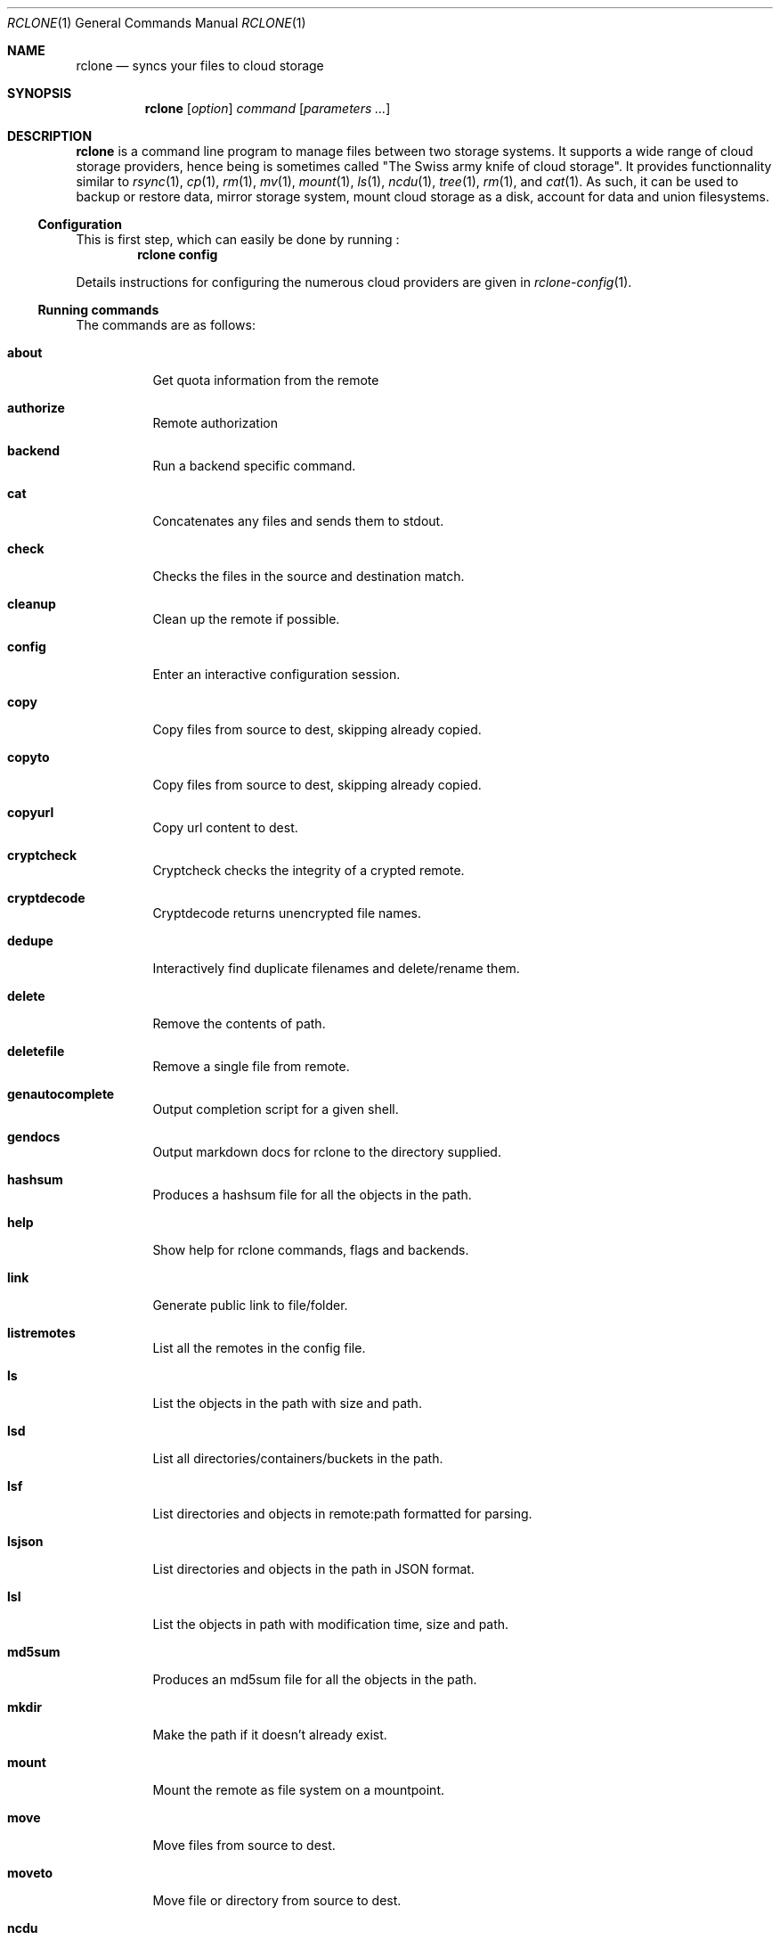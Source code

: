 .Dd January 21, 2021
.Dt RCLONE 1
.Os
.Sh NAME
.Nm rclone
.Nd syncs your files to cloud storage
.Sh SYNOPSIS
.Nm
.Op Ar option
.Ar command
.Op Ar parameters ...
.Sh DESCRIPTION
.Nm
is a command line program to manage files between two storage systems. It supports a wide range of cloud storage providers, hence being is sometimes called
.Qq The Swiss army knife of cloud storage .
It provides functionnality similar to
.Xr rsync 1 ,
.Xr cp 1 ,
.Xr rm  1 ,
.Xr mv 1 ,
.Xr mount 1 ,
.Xr ls 1 ,
.Xr ncdu 1 ,
.Xr tree 1 ,
.Xr rm 1 , and
.Xr cat 1 .
As such, it can be used to backup or restore data, mirror storage system, mount cloud storage as a disk,
account for data and union filesystems.
.Pp
.Ss Configuration
This is first step, which can easily be done by running :
.Dl rclone config
.Pp
Details instructions for configuring the numerous cloud providers are given in
.Xr rclone-config 1 .
.Pp
.Ss Running commands
The commands are as follows:
.Bl -tag
.It Cm about
Get quota information from the remote
.It Cm authorize
Remote authorization
.It Cm  backend
Run a backend specific command.
.It Cm  cat
Concatenates any files and sends them to stdout.
.It Cm  check
Checks the files in the source and destination match.
.It Cm  cleanup
Clean up the remote if possible.
.It Cm  config
Enter an interactive configuration session.
.It Cm  copy
Copy files from source to dest, skipping already copied.
.It Cm  copyto
Copy files from source to dest, skipping already copied.
.It Cm  copyurl
Copy url content to dest.
.It Cm  cryptcheck
Cryptcheck checks the integrity of a crypted remote.
.It Cm  cryptdecode
Cryptdecode returns unencrypted file names.
.It Cm  dedupe
Interactively find duplicate filenames and delete/rename them.
.It Cm  delete
Remove the contents of path.
.It Cm  deletefile
Remove a single file from remote.
.It Cm  genautocomplete
Output completion script for a given shell.
.It Cm  gendocs
Output markdown docs for rclone to the directory supplied.
.It Cm  hashsum
Produces a hashsum file for all the objects in the path.
.It Cm  help
Show help for rclone commands, flags and backends.
.It Cm  link
Generate public link to file/folder.
.It Cm  listremotes
List all the remotes in the config file.
.It Cm  ls
List the objects in the path with size and path.
.It Cm  lsd
List all directories/containers/buckets in the path.
.It Cm  lsf
List directories and objects in remote:path formatted for parsing.
.It Cm  lsjson
List directories and objects in the path in JSON format.
.It Cm  lsl
List the objects in path with modification time, size and path.
.It Cm  md5sum
Produces an md5sum file for all the objects in the path.
.It Cm  mkdir
Make the path if it doesn't already exist.
.It Cm  mount
Mount the remote as file system on a mountpoint.
.It Cm  move
Move files from source to dest.
.It Cm  moveto
Move file or directory from source to dest.
.It Cm  ncdu
Explore a remote with a text based user interface.
.It Cm  obscure
Obscure password for use in the rclone config file.
.It Cm  purge
Remove the path and all of its contents.
.It Cm  rc
Run a command against a running rclone.
.It Cm  rcat
Copies standard input to file on remote.
.It Cm  rcd
Run rclone listening to remote control commands only.
.It Cm  rmdir
Remove the path if empty.
.It Cm  rmdirs
Remove empty directories under the path.
.It Cm  serve
Serve a remote over a protocol.
.It Cm  settier
Changes storage class/tier of objects in remote.
.It Cm  sha1sum
Produces an sha1sum file for all the objects in the path.
.It Cm  size
Prints the total size and number of objects in remote:path.
.It Cm  sync
Make source and dest identical, modifying destination only.
.It Cm  touch
Create new file or change file modification time.
.It Cm  tree
List the contents of the remote in a tree like fashion.
.It Cm  version
Show the version number.
.El


.Ss Remote paths
On local file system, the leading '/' will differentiate between relative directories, like
.Em path/to/dir
or absolute, like
.Em /path/to/dir .
.Pp
However, the leading '/' is ignored on most remotes, so
.Em remote:path/to/dir
and
.Em remote:/path/to/dir
refers to the same directory. This is not the case for fTP, SFTP, Dropbox for business :
.Em remote:path/to/dir
refers to your home directory, while
.Em remote:/path/to/dir
referts to a directory in the root
.Pp
An advanced form for creating remotes on the fly is to use
.Em :backend:path/to/dir .
For example, listing all the directories in the root of folder on
.Lk https://pub.rclone.org/ :
.Dl rclone lsd --http-url https://pub.rclone.org :http:
Other examples are given in
.Sx
.Pp
 Remote names may only contain 0-9, A-Z ,a-z ,_ , - and space. They  may not start with -.
.Sx Special characters
Spaces or shell metacharacters (e.g. *, ?, $, ', ", etc.) must be quoted by single quotes (').
If you want to send a single quote ('), you will need to used a double quote (").
.Pp
As a colon (:) mark a remote name in
.Nm ,
this may conflict with some filenames. Use either the absolute path or prefix the filename with ./, like this :
.Dl    rclone sync -i ./sync:me remote:path
.Dl    rclone sync -i /full/path/to/sync:me remote:path
.Ss Server Side Copy
Most remotes (but not all) support server-side copy.
This means that copying one folder to another will be done in-place by the server.
Remotes which don't support server-side copy will download and
re-upload in this case.
.Pp
Server side copies are used with
.Cm sync
and
.Cm copy
and will be
identified in the log when using the
.Fl v
flag.  The
.Cm move
command
may also use them if remote doesn't support server-side move directly.
This is done by issuing a server-side copy then a delete which is much
quicker than a download and re-upload.
.Pp
Server side copies will only be attempted if the remote names are the
same.

.Ss Options
Options that take parameters can have the values passed in two ways,
--option=value or --option value. However boolean (true/false)
options behave slightly differently to the other options in that
--boolean sets the option to true and the absence of the flag sets
it to false.  It is also possible to specify --boolean=false or
--boolean=true.  Note that --boolean false is not valid - this is
parsed as --boolean and the false is parsed as an extra command
line argument for rclone.

Options which use TIME use the go time parser.  A duration string is a
possibly signed sequence of decimal numbers, each with optional
fraction and a unit suffix, such as "300ms", "-1.5h" or "2h45m". Valid
time units are "ns", "us" (or "µs"), "ms", "s", "m", "h".

Options which use SIZE use kByte by default.  However, a suffix of b
for bytes, k for kBytes, M for MBytes, G for GBytes, T for
TBytes and P for PBytes may be used.  These are the binary units, e.g.
1, 2\*\*10, 2\*\*20, 2\*\*30 respectively.
.Bl -tag -width Ds
.It Fl -backup-dir Ar dir
This will contain any files which would have been overwritten or deleted by
.Cm sync ,
.Cm copy
or
.Cm move.
Original hierarchy is preserved.
If
.Fl -suffix
is set, the moved files will have the suffix added
to them.  If there is a file with the same path (after the suffix has
been added) in DIR, then it will be overwritten.
.Pp
The remote in use must support server-side move or copy and you must
use the same remote as the destination of the sync.  The backup
directory must not overlap the destination directory.
.It Fl -bind Ar string
Local address to bind to for outgoing connections.  This can be an
IPv4 address (1.2.3.4), an IPv6 address (1234::789A) or host name.  If
the host name doesn't resolve or resolves to more than one IP address
it will give an error.
.It Fl -bwlimit Ar bandwidth
Controls the bandwidth limit. For the duration of the session,
specify the desired bandwidth in kBytes/s (not kBit/s !!), or use a suffix
.Ar b|k|M|G (in Bytes).
The
default is 0 which means to not limit bandwidth.
For example, to limit bandwidth usage to 10 MBytes/s use
.Fl -bwlimit Ar 10M
.Pp
To set limits at certain times,specify a "timetable" by format your
entries as
.Ar bandwidth
.Op Ar weekday- Ns
.Ar HH:MM Ns , Op Ar weekday- Ns
.Ar HH:MM ...
where : HH:MM is an hour from 00:00 to 23:59.
An example of a typical timetable to avoid link saturation during daytime
working hours could be:
.Dl Fl -bwlimit "08:00,512 12:00,10M 13:00,512 18:00,30M 23:00,off"
It mean that, the transfer bandwidth will be set to 512kBytes/sec on Monday.
It will raise to 10Mbytes/s before the end of Friday.
At 10:00 on Sunday it will be set to 1Mbyte/s.
From 20:00 at Sunday will be unlimited.
.Pp
Timeslots without weekday are extended to whole week.
So this:
.Dl Fl -bwlimit "Mon-00:00,512 12:00,1M Sun-20:00,off"
Is equal to this:
.Dl Fl -bwlimit "Mon-00:00,512Mon-12:00,1M Tue-12:00,1M Wed-12:00,1M Thu-12:00,1M Fri-12:00,1M Sat-12:00,1M Sun-12:00,1M Sun-20:00,off"
.Pp
Bandwidth limits only apply to the data transfer. They don't apply to the
bandwidth of the directory listings etc.
.Pp
On Unix systems (Linux, macOS, …) the bandwidth limiter can be toggled by
sending a SIGUSR2 signal to rclone. This allows to remove the limitations
of a long running rclone transfer and to restore it back to the value specified
with --bwlimit quickly when needed. Assuming there is only one rclone instance
running, you can toggle the limiter like this:
.Dl kill -SIGUSR2 $(pidof rclone)
.Pp
If you configure rclone with a [remote control](/rc) then you can use
change the bwlimit dynamically:
.Dl rclone rc core/bwlimit rate=1M
.It Fl --bwlimit-file=BANDWIDTH_SPEC ##
.It Fl --buffer-size=SIZE TODO
.It Fl --check-first TODO
.It Fl --checkers=N TODO
.It Fl -c, --checksum TODO
.It Fl --compare-dest=DIR TODO
.It Fl --config=CONFIG_FILE TODO
.It Fl --contimeout=TIME TODO
.It Fl --copy-dest=DIR TODO
.It Fl --dedupe-mode MODE TODO
.It Fl --disable FEATURE,FEATURE,... TODO
.It Fl -n, --dry-run TODO
.It Fl --expect-continue-timeout=TIME TODO
.It Fl --error-on-no-transfer TODO
.It Fl --header TODO
.It Fl --header-download TODO
.It Fl --header-upload TODO
.It Fl --ignore-case-sync TODO
.It Fl --ignore-checksum TODO
.It Fl --ignore-existing TODO
.It Fl --ignore-size TODO
.It Fl -I, --ignore-times TODO
.It Fl --immutable TODO
.It Fl -i / --interactive {#interactive}
.It Fl --leave-root #TODO
.It Fl --log-file=FILE TODO
.It Fl --log-format LIST TODO
.It Fl --log-level LEVEL TODO
.It Fl --use-json-log TODO
.It Fl --low-level-retries NUMBER TODO
.It Fl --max-backlog=N TODO
.It Fl --max-delete=N TODO
.It Fl --max-depth=N TODO
.It Fl --max-duration=TIME TODO
.It Fl --max-transfer=SIZE TODO
.It Fl --cutoff-mode=hard|soft|cautious TODO
.It Fl --modify-window=TIME TODO
.It Fl --multi-thread-cutoff=SIZE TODO
.It Fl --multi-thread-streams=N TODO
.It Fl --no-check-dest TODO
.It Fl --no-gzip-encoding TODO
.It Fl --no-traverse TODO
.It Fl --no-unicode-normalization TODO
.It Fl --no-update-modtime TODO
.It Fl --order-by string TODO
.It Fl --password-command SpaceSepList TODO
.It Fl -P, --progress TODO
.It Fl --progress-terminal-title TODO
.It Fl -q, --quiet TODO
.It Fl --refresh-times TODO
.It Fl --retries int TODO
.It Fl --retries-sleep=TIME TODO
.It Fl --size-only TODO
.It Fl --stats=TIME TODO
.It Fl --stats-file-name-length integer TODO
.It Fl --stats-log-level string TODO
.It Fl --stats-one-line TODO
.It Fl --stats-one-line-date TODO
.It Fl --stats-one-line-date-format TODO
.It Fl --stats-unit=bits|bytes TODO
.It Fl --suffix=SUFFIX TODO
.It Fl --suffix-keep-extension TODO
.It Fl --syslog TODO
.It Fl --syslog-facility string TODO
.It Fl --tpslimit float TODO
.It Fl --tpslimit-burst int TODO
.It Fl --track-renames TODO
.It Fl --track-renames-strategy (hash,modtime,leaf,size) TODO
.It Fl --delete-(before,during,after) TODO
.It Fl --fast-list TODO
.It Fl --timeout=TIME TODO
.It Fl --transfers=N TODO
.It Fl -u, --update TODO
.It Fl --use-mmap TODO
.It Fl --use-server-modtime TODO
.It Fl -v, -vv, --verbose TODO
.It Fl -V, --version TODO
.It Fl --ca-cert string
.It Fl --client-cert string
.It Fl --client-key string
.It Fl --no-check-certificate=true/false TODO
.El
.Ss Error codes
TODO
.Sh EXAMPLES
To list a remote
.Dl $ rclone ls remote:path
.Pp
To copy /local/path to the remote
.Dl $ rclone copy /local/path remote:path
.Pp
To sync /local/path to the remote
.Dl $ rclone sync -i /local/path remote:path #
.Pp
To copy a single file, the destination remote must always be a directory. The following command
will place in test.jpg in /tmp/download:
.Dl rclone copy remote:test.jpg /tmp/download
.Ss Advanced remote names
To list files and directories in
.Lk https://example.com/path/to/dir/
.Dl rclone lsf --http-url https://example.com :http:path/to/dir
.Pp
To copy files and directories in
.Lk https://example.com/path/to/dir
to /tmp/dir:
.Dl rclone copy --http-url https://example.com :http:path/to/dir /tmp/dir
.Pp
To copy files and directories from example.com in the relative
directory path/to/dir to /tmp/dir using sftp.
.Dl rclone copy --sftp-host example.com :sftp:path/to/dir /tmp/dir
.Pp
.Sh AUTHOR
.Nm
was written in Go by
.An Nick Craig-Wood Aq Mt nick@craig-wood.com
in 2014.
